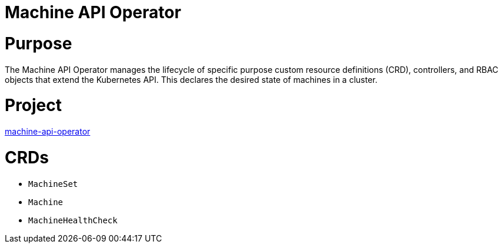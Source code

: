 // Module included in the following assemblies:
//
// * operators/operator-reference.adoc

[id="machine-api-operator_{context}"]
= Machine API Operator

[discrete]
= Purpose

The Machine API Operator manages the lifecycle of specific purpose custom resource definitions (CRD), controllers, and RBAC objects that extend the Kubernetes API. This declares the desired state of machines in a cluster.

[discrete]
= Project

link:https://github.com/openshift/machine-api-operator[machine-api-operator]

[discrete]
= CRDs

* `MachineSet`
* `Machine`
* `MachineHealthCheck`
